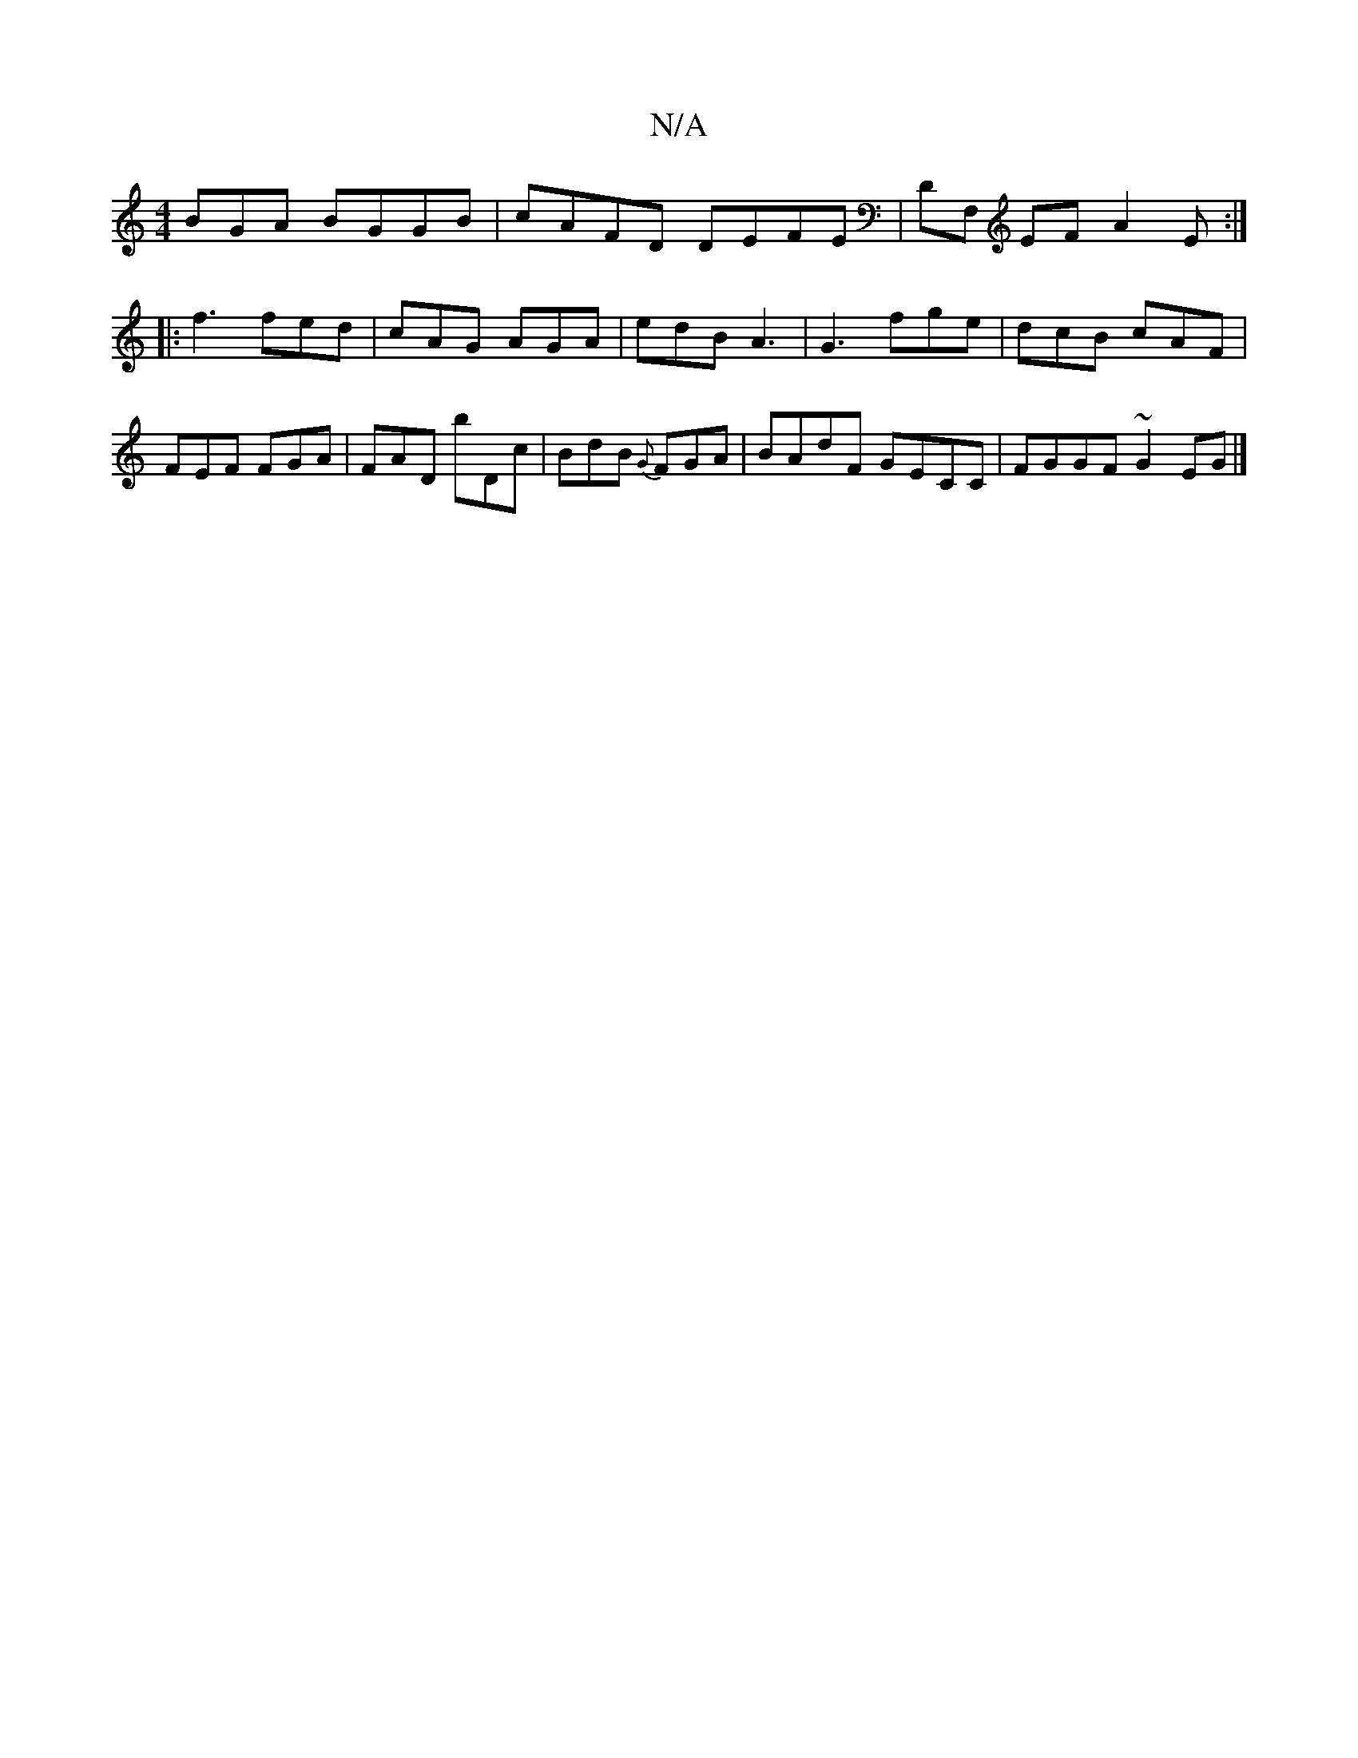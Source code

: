 X:1
T:N/A
M:4/4
R:N/A
K:Cmajor
BGA BGGB|cAFD DEFE|DF, EF A2E:|
|:f3 fed|cAG AGA|edB A3| G3 fge|dcB cAF|FEF FGA|FAD bDc|BdB {G}FGA|BAdF GECC|FGGF ~G2EG|]

|:B,E|G,B, B,~B,EG|A AGF DFD|CEE EFB|ea(f b).f | ge dB | gag edc | c2A BAF | 